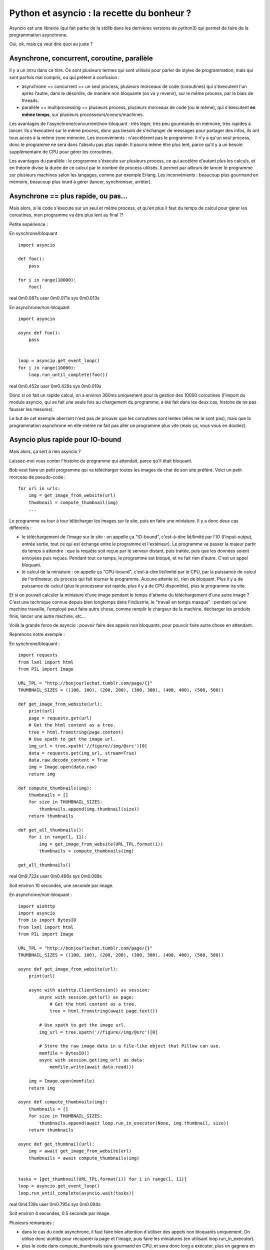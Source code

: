 Python et asyncio : la recette du bonheur ?
===========================================

Asyncio est une librairie (qui fait partie de la stdlib dans les dernières
versions de python3) qui permet de faire de la programmation asynchrone.

Oui, ok, mais ça veut dire quoi au juste ?


Asynchrone, concurrent, coroutine, parallèle
---------------------------------------------

Il y a un intru dans ce titre. Ce sont plusieurs termes qui sont utilisés pour
parler de styles de programmation, mais qui sont parfois mal compris, ou qui
prêtent à confusion :

- asynchrone == concurrent == un seul process, plusieurs morceaux de code
  (coroutines) qui s'éxecutent l'un après l'autre, dans le désordre, de manière
  non bloquante (on va y revenir), sur le même process, par le biais de
  threads.
- parallèle == multiprocessing == plusieurs process, plusieurs morceaux de code
  (ou le même), qui s'éxecutent **en même temps**, sur plusieurs
  processeurs/coeurs/machines.


Les avantages de l'asynchrone/concurrent/non-bloquant : très léger, très peu
gourmands en mémoire, très rapides à lancer. Ils s'éxecutent sur le même
process, donc pas besoin de s'échanger de messages pour partager des infos, ils
ont tous accès à la même zone mémoire.
Les inconvénients : n'accélèrent pas le programme. Il n'y a qu'un seul process,
donc le programme ne sera dans l'absolu pas plus rapide. Il pourra même être
plus lent, parce qu'il y a un besoin supplémentaire de CPU pour gérer les
coroutines.

Les avantages du parallèle : le programme s'éxecute sur plusieurs process, ce
qui accélère d'autant plus les calculs, et en théorie divise la durée de ce
calcul par le nombre de process utilisés. Il permet par ailleurs de lancer le
programme sur plusieurs machines selon les langages, comme par exemple Erlang.
Les inconvénients : beaucoup plus gourmand en mémoire, beaucoup plus lourd à
gérer (lancer, synchroniser, arrêter).


Asynchrone == plus rapide, ou pas...
------------------------------------

Mais alors, si le code s'éxecute sur un seul et même process, et qu'en plus il
faut du temps de calcul pour gérer les coroutines, mon programme va être plus
lent au final ?!

Petite expérience :

En synchrone/bloquant

::

    import asyncio

    def foo():
        pass

    for i in range(10000):
        foo()

real    0m0.087s
user    0m0.071s
sys     0m0.013s



En asynchrone/non-bloquant

::

    import asyncio

    async def foo():
        pass


    loop = asyncio.get_event_loop()
    for i in range(10000):
        loop.run_until_complete(foo())

real    0m0.452s
user    0m0.429s
sys     0m0.019s


Donc si on fait un rapide calcul, on a environ 360ms uniquement pour la
gestion des 10000 coroutines (l'import du module asyncio, qui se fait une seule
fois au chargement du programme, a été fait dans les deux cas, histoire de ne
pas fausser les mesures).

Le but de cet exemple aberrant n'est pas de prouver que les coroutines sont
lentes (elles ne le sont pas), mais que la programmation asynchrone en
elle-même ne fait pas aller un programme plus vite (mais ça, vous vous en
doutiez).


Asyncio plus rapide pour IO-bound
---------------------------------

Mais alors, ça sert à rien asyncio ?

Laissez-moi vous conter l'histoire du programme qui attendait, parce qu'il
était bloquant.

Bob veut faire un petit programme qui va télécharger toutes les images de chat
de son site préféré. Voici un petit morceau de pseudo-code :

::

    for url in urls:
        img = get_image_from_website(url)
        thumbnail = compute_thumbnail(img)
        ...

Le programme va tour à tour télécharger les images sur le site, puis en faire
une miniature. Il y a donc deux cas différents :

- le téléchargement de l'image sur le site : on appelle ça "IO-bound",
  c'est-à-dire lié/limité par l'IO (l'input-output, entrée sortie, tout ce qui
  est échange entre le programme et l'extérieur). Le programme va passer la
  majeur partir du temps à attendre : que la requête soit reçue par le serveur
  distant, puis traitée, puis que les données soient envoyées puis reçues.
  Pendant tout ce temps, le programme est bloqué, et ne fait rien d'autre.
  C'est un appel bloquant.
- le calcul de la miniature : on appelle ça "CPU-bound", c'est-à-dire
  lié/limité par le CPU, par la puissance de calcul de l'ordinateur, du process
  qui fait tourner le programme. Aucune attente ici, rien de bloquant. Plus il
  y a de puissance de calcul (plus le processeur est rapide, plus il y a de CPU
  disponible), plus le programme ira vite.

Et si on pouvait calculer la miniature d'une image pendant le temps d'attente
du téléchargement d'une autre image ? C'est une technique connue depuis bien
longtemps dans l'industrie, le "travail en temps masqué" : pendant qu'une
machine travaille, l'employé peut faire autre chose, comme remplir le chargeur
de la machine, décharger les produits finis, lancer une autre machine, etc...

Voilà la grande force de asyncio : pouvoir faire des appels non bloquants, pour
pouvoir faire autre chose en attendant.

Reprenons notre exemple :

En synchrone/bloquant :

::

    import requests
    from lxml import html
    from PIL import Image

    URL_TPL = "http://bonjourlechat.tumblr.com/page/{}"
    THUMBNAIL_SIZES = ((100, 100), (200, 200), (300, 300), (400, 400), (500, 500))

    def get_image_from_website(url):
        print(url)
        page = requests.get(url)
        # Get the html content as a tree.
        tree = html.fromstring(page.content)
        # Use xpath to get the image url.
        img_url = tree.xpath('//figure//img/@src')[0]
        data = requests.get(img_url, stream=True)
        data.raw.decode_content = True
        img = Image.open(data.raw)
        return img

    def compute_thumbnails(img):
        thumbnails = []
        for size in THUMBNAIL_SIZES:
            thumbnails.append(img.thumbnail(size))
        return thumbnails

    def get_all_thumbnails():
        for i in range(1, 11):
            img = get_image_from_website(URL_TPL.format(i))
            thumbnails = compute_thumbnails(img)

    get_all_thumbnails()

real    0m9.722s
user    0m0.466s
sys     0m0.089s

Soit environ 10 secondes, une seconde par image.


En asynchrone/non-bloquant :

::


    import aiohttp
    import asyncio
    from io import BytesIO
    from lxml import html
    from PIL import Image

    URL_TPL = "http://bonjourlechat.tumblr.com/page/{}"
    THUMBNAIL_SIZES = ((100, 100), (200, 200), (300, 300), (400, 400), (500, 500))

    async def get_image_from_website(url):
        print(url)

        async with aiohttp.ClientSession() as session:
            async with session.get(url) as page:
                # Get the html content as a tree.
                tree = html.fromstring(await page.text())

            # Use xpath to get the image url.
            img_url = tree.xpath('//figure//img/@src')[0]

            # Store the raw image data in a file-like object that Pillow can use.
            memfile = BytesIO()
            async with session.get(img_url) as data:
                memfile.write(await data.read())

        img = Image.open(memfile)
        return img

    async def compute_thumbnails(img):
        thumbnails = []
        for size in THUMBNAIL_SIZES:
            thumbnails.append(await loop.run_in_executor(None, img.thumbnail, size))
        return thumbnails

    async def get_thumbnail(url):
        img = await get_image_from_website(url)
        thumbnails = await compute_thumbnails(img)


    tasks = [get_thumbnail(URL_TPL.format(i)) for i in range(1, 11)]
    loop = asyncio.get_event_loop()
    loop.run_until_complete(asyncio.wait(tasks))

real    0m4.139s
user    0m0.795s
sys     0m0.094s

Soit environ 4 secondes, 0.5 seconde par image.

Plusieurs remarques :

- dans le cas du code asynchrone, il faut faire bien attention d'utiliser des
  appels non bloquants uniquement. On utilise donc aiohttp pour récuperer la
  page et l'image, puis faire les miniatures (en utilisant
  loop.run_in_executor).
- plus le code dans compute_thumbnails sera gourmand en CPU, et sera donc long
  a exécuter, plus on gagnera en performance sur la version asynchrone par
  rapport à la version synchrone, le temps de CPU étant "masqué" par le temps
  du téléchargement des pages et des images.
- le code asynchrone est plus long et complexe, nécessite de changer ses
  habitudes (aiohttp au lieu de requests).


Attention aux pièges
--------------------

::

    import asyncio
    import time

    async def foo():
        for i in range(10):
            await loop.run_in_executor(None, time.sleep, 1)

    loop = asyncio.get_event_loop()
    loop.run_until_complete(foo())

real    0m10.137s
user    0m0.079s
sys     0m0.017s

Euhhhhh, 10 secondes ? Mais pourtant, on est sensé faire les 10 appels à
time.sleep(1) en asynchrone, non bloquant, concurrent, dans des coroutines qui
vont bien et compagnie ?!

Le piège, c'est que dans le code ci-dessus, on exécute 10 coroutines, **les
unes après les autres**.

Le code pourrait se réécrire de la façon suivante, qui met bien en valeur le
problème :

::

    import asyncio
    import time

    async def foo():
        await loop.run_in_executor(None, time.sleep, 1)

    loop = asyncio.get_event_loop()
    for i in range(10):
        loop.run_until_complete(foo())

On lance une coroutine, puis on attend qu'elle se termine avant d'en lancer une
autre. La façon correcte de l'écrire est de lancer toutes les coroutines en
même temps avec asyncio.wait() ou asyncio.gather() :

::

    import asyncio
    import time

    async def foo():
        await loop.run_in_executor(None, time.sleep, 1)

    loop = asyncio.get_event_loop()
    tasks = [foo() for i in range(10)]
    loop.run_until_complete(asyncio.wait(tasks))


Asyncio est inutile pour CPU-bound
----------------------------------

La programmation asynchrone par coroutines n'est utile que pour les cas
IO-bound : lecture/écriture sur le système de fichier, sur une socket, un
serveur distant...

Il faut imaginer un process comme étant Jean-Michel CPU, employé de Prog-corp.
Le programme lui demande d'exécuter une liste de tâches. Si Jean-Michel est
déjà au taquet, réarranger les tâches, les mettre dans le désordre, bloquantes
ou non bloquantes, ne changera rien du tout.

Si par contre Jean-Michel CPU est en train de se tourner les pouces pendant que
Bernard IO est en train de trimmer à transporter des paquets de gauche et de
droite, alors on peut optimiser les choses :

En synchrone/bloquant :

- Prog-corp : Bernard IO, j'ai besoin d'un paquet steuplé
- Bernard IO : ok, bouge pas, j'y vais
- ... <un certain temps s'écoule> ...
- Bernard IO : pouf pouf, fatiguant tout ça, vla un paquet
- Prog-corp : Jean-Michel CPU, tu m'ouvres ça steuplé, tu tries, tu ranges...
- Jean-Michel CPU : ok, bouge pas, je m'y met
- ... <un certain temps s'écoule> ...
- Jean-Michel CPU : la vache, y'avait du bouzin, vla j'ai fini
- Prog-corp : Bernard IO, un autre paquet steuplé
- Bernard IO : ok, bouge pas, j'y vais
- ... <un certain temps s'écoule> ...
- ...

En asynchrone/non-bloquant :

- Prog-corp : Bernard IO, j'ai besoin d'un paquet steuplé
- Bernard IO : ok, je te préviens quand je l'ai
- ... <un certain temps s'écoule> ...
- Bernard IO : pouf pouf, fatiguant tout ça, vla un paquet
- Prog-corp : Bernard IO, ok merci, file m'en chercher un autre, kthxbye
- Prog-corp : Jean-Michel CPU, tu m'ouvres ça steuplé, tu tries, tu ranges...
- Jean-Michel CPU : ok, je te préviens quand je me tourne les pouces
- Bernard IO : pouf pouf, fatiguant tout ça, vla un paquet
- Prog-corp : Bernard IO, ok merci, file m'en chercher un autre, tu seras bien
  urbain
- Jean-Michel CPU : la vache, y'avait du bouzin, mais c'est bon j'ai fini
- Prog-corp : Jean-Michel CPU, ah bah pas trop tôt, voilà un autre paquet
- ...

Voilà un autre cas qui a l'air d'être IO-bound, mais en fait non :

- Prog-corp : Bernard IO, j'ai besoin du résultat de cette requête SQL
- Bernard IO : ok, je te préviens quand je l'ai
- Bernard IO : hop hop, le voilà
- Prog-corp : euh, pardon ? Déjà !
- Bernard IO : ouais parce que en fait, on dirait pas, mais une database c'est
  genre ultra méga hyper rapide, tavu
- Prog-corp : Bernard IO, ok merci, file m'en chercher un autre, kthxbye
- Bernard IO : hop hop, le voilà
- Prog-corp : euh, oui, ok, mais euh, deux sec là, je suis occupé
- Bernard IO : hop hop, en voilà un autre
- Bernard IO : hop hop, tiens, encore un
- Prog-corp : Bernard IO, ouais non mais c'est bon, merci, attends un peu
  steuplé, chuis débordé, et puis Jean-Michel CPU arrive pas à suivre de toute
  manière
- ...

Les bases de données sont en général bien plus rapide que n'importe quel
programme qu'on peut écrire en python. Et donc même si en théorie une requête à
la base de donnée est de la lecture/écriture (Input-Output), dans la pratique
la réponse est tellement rapide qu'on ne peut (quasiment) rien gagner en
rendant les requêtes asynchrones. Si la base de données est distante, et que le
délai (le round-trip) est long, on peut espérer gratter un peu. Mais en général
ce n'est pas le cas (et si ça l'est, vous avez d'autres soucis à régler). Pire,
on perd le temps de la gestion des coroutines.

La programmation asynchrone est vraiment efficace et utile dans le cas de
lecture/écriture sur un système de fichier, sur une socket vers un serveur
distant... ou dans quelques autres cas notables.

Gérer des requêtes entrantes sur un serveur web de manière asynchrones grâce à
aiohttp, ou des requêtes à postgresql avec aiopg (`probablement inutile
<http://techspot.zzzeek.org/2015/02/15/asynchronous-python-and-databases/>`,
comme vu plus haut ?), et plus important que tout, télécharger des photos de
chat. Voilà les exemples les plus courants croisés dans les tutoriels.

Mais on peut imaginer plein d'autres cas d'utilisation comme un moteur de jeu :
une coroutine qui gère l'affichage en continu, et d'autres coroutines pour
récupérer/traiter les entrées du joueur.
